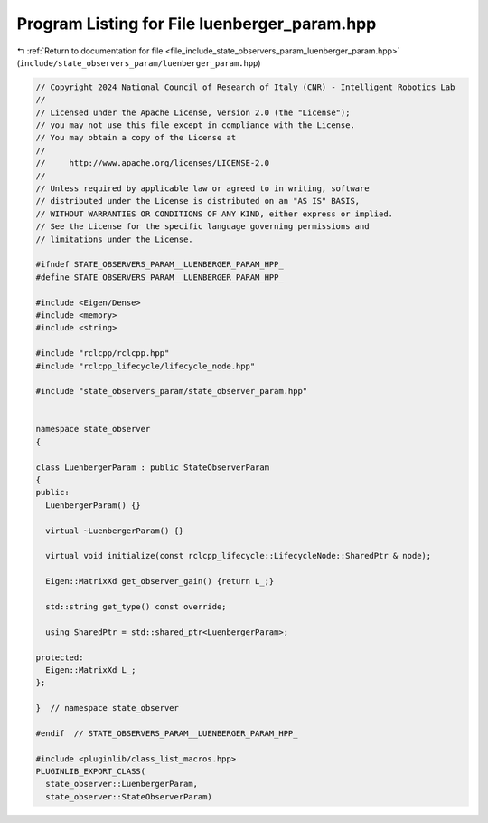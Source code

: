 
.. _program_listing_file_include_state_observers_param_luenberger_param.hpp:

Program Listing for File luenberger_param.hpp
=============================================

|exhale_lsh| :ref:`Return to documentation for file <file_include_state_observers_param_luenberger_param.hpp>` (``include/state_observers_param/luenberger_param.hpp``)

.. |exhale_lsh| unicode:: U+021B0 .. UPWARDS ARROW WITH TIP LEFTWARDS

.. code-block:: cpp

   // Copyright 2024 National Council of Research of Italy (CNR) - Intelligent Robotics Lab
   //
   // Licensed under the Apache License, Version 2.0 (the "License");
   // you may not use this file except in compliance with the License.
   // You may obtain a copy of the License at
   //
   //     http://www.apache.org/licenses/LICENSE-2.0
   //
   // Unless required by applicable law or agreed to in writing, software
   // distributed under the License is distributed on an "AS IS" BASIS,
   // WITHOUT WARRANTIES OR CONDITIONS OF ANY KIND, either express or implied.
   // See the License for the specific language governing permissions and
   // limitations under the License.
   
   #ifndef STATE_OBSERVERS_PARAM__LUENBERGER_PARAM_HPP_
   #define STATE_OBSERVERS_PARAM__LUENBERGER_PARAM_HPP_
   
   #include <Eigen/Dense>
   #include <memory>
   #include <string>
   
   #include "rclcpp/rclcpp.hpp"
   #include "rclcpp_lifecycle/lifecycle_node.hpp"
   
   #include "state_observers_param/state_observer_param.hpp"
   
   
   namespace state_observer
   {
   
   class LuenbergerParam : public StateObserverParam
   {
   public:
     LuenbergerParam() {}
   
     virtual ~LuenbergerParam() {}
   
     virtual void initialize(const rclcpp_lifecycle::LifecycleNode::SharedPtr & node);
   
     Eigen::MatrixXd get_observer_gain() {return L_;}
   
     std::string get_type() const override;
   
     using SharedPtr = std::shared_ptr<LuenbergerParam>;
   
   protected:
     Eigen::MatrixXd L_;
   };
   
   }  // namespace state_observer
   
   #endif  // STATE_OBSERVERS_PARAM__LUENBERGER_PARAM_HPP_
   
   #include <pluginlib/class_list_macros.hpp>
   PLUGINLIB_EXPORT_CLASS(
     state_observer::LuenbergerParam,
     state_observer::StateObserverParam)
